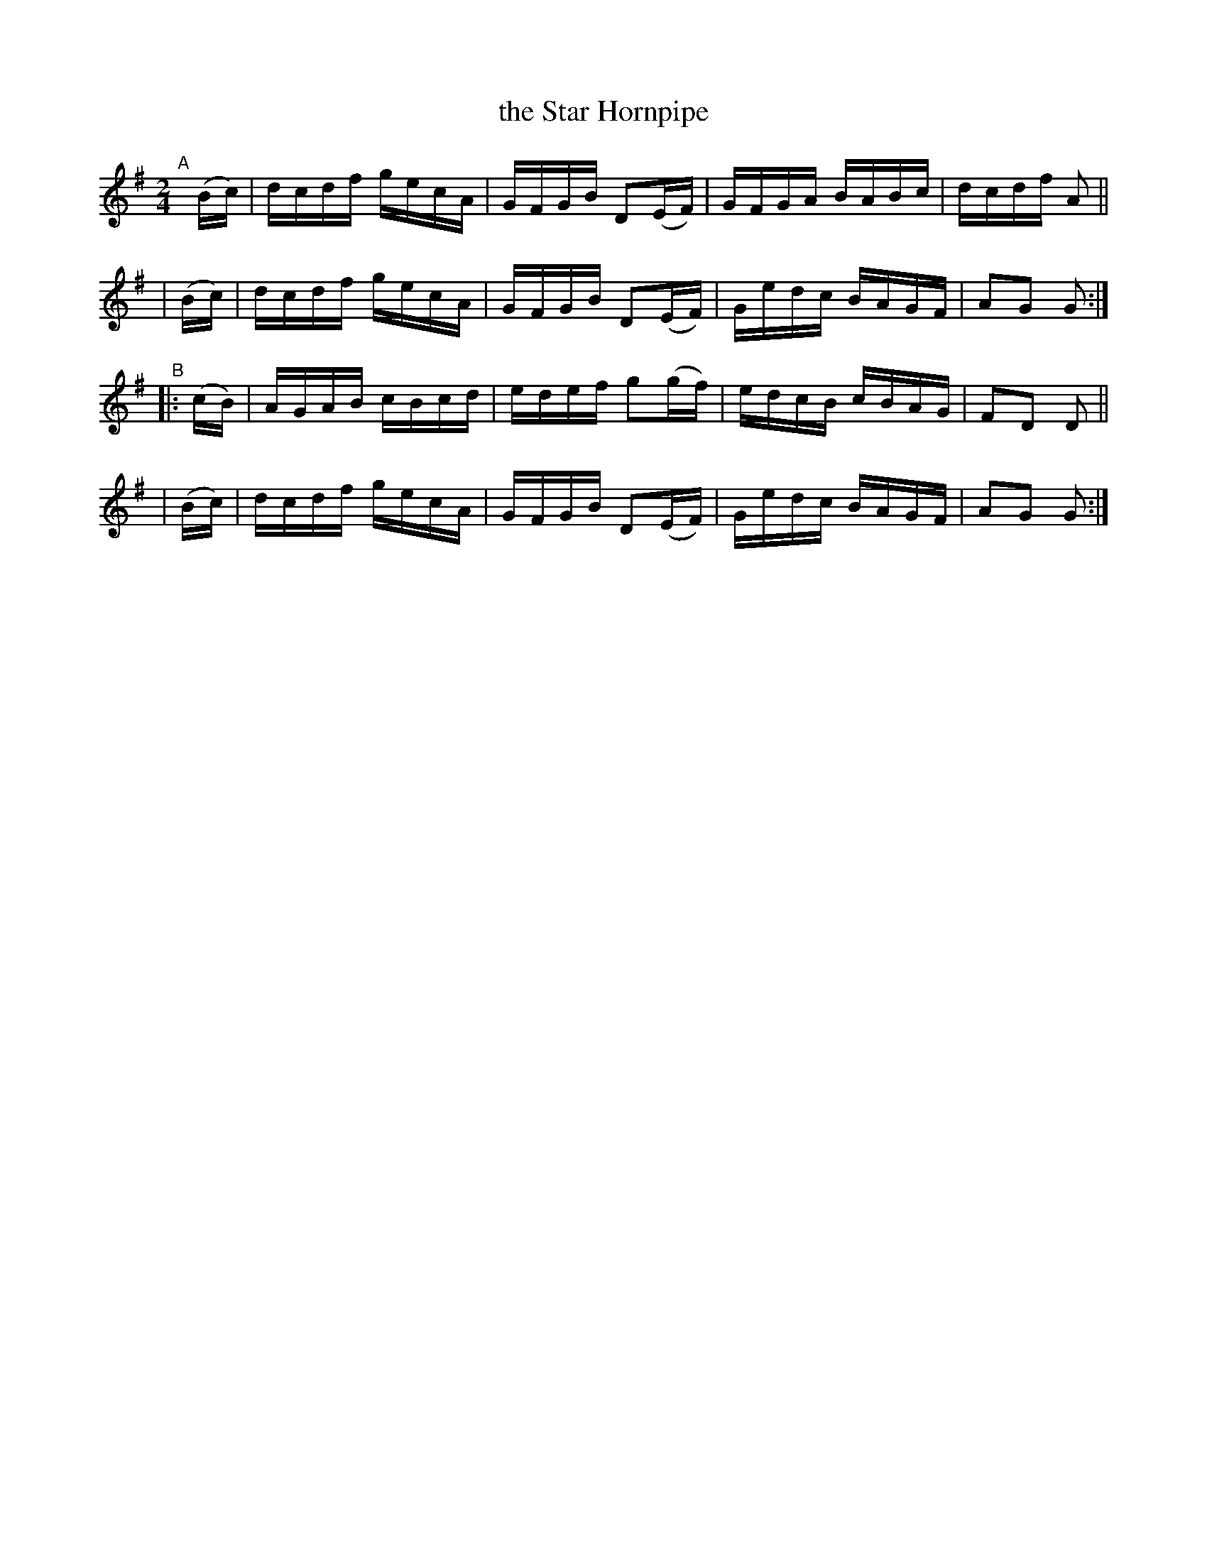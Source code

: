 X: 875
T: the Star Hornpipe
R: hornpipe
%S: s:4 b:16(4+4+4+4)
B: Francis O'Neill: "The Dance Music of Ireland" (1907) #875
Z: Frank Nordberg - http://www.musicaviva.com
F: http://www.musicaviva.com/abc/tunes/ireland/oneill-1001/0875/oneill-1001-0875-1.abc
M: 2/4
L: 1/16
K: G
"^A"[|]\
  (Bc) | dcdf gecA | GFGB D2(EF) | GFGA BABc | dcdf A2 ||
| (Bc) | dcdf gecA | GFGB D2(EF) | Gedc BAGF | A2G2 G2 :|
"^B"\
|:(cB) | AGAB cBcd | edef g2(gf) | edcB cBAG | F2D2 D2 ||
| (Bc) | dcdf gecA | GFGB D2(EF) | Gedc BAGF | A2G2 G2 :|
